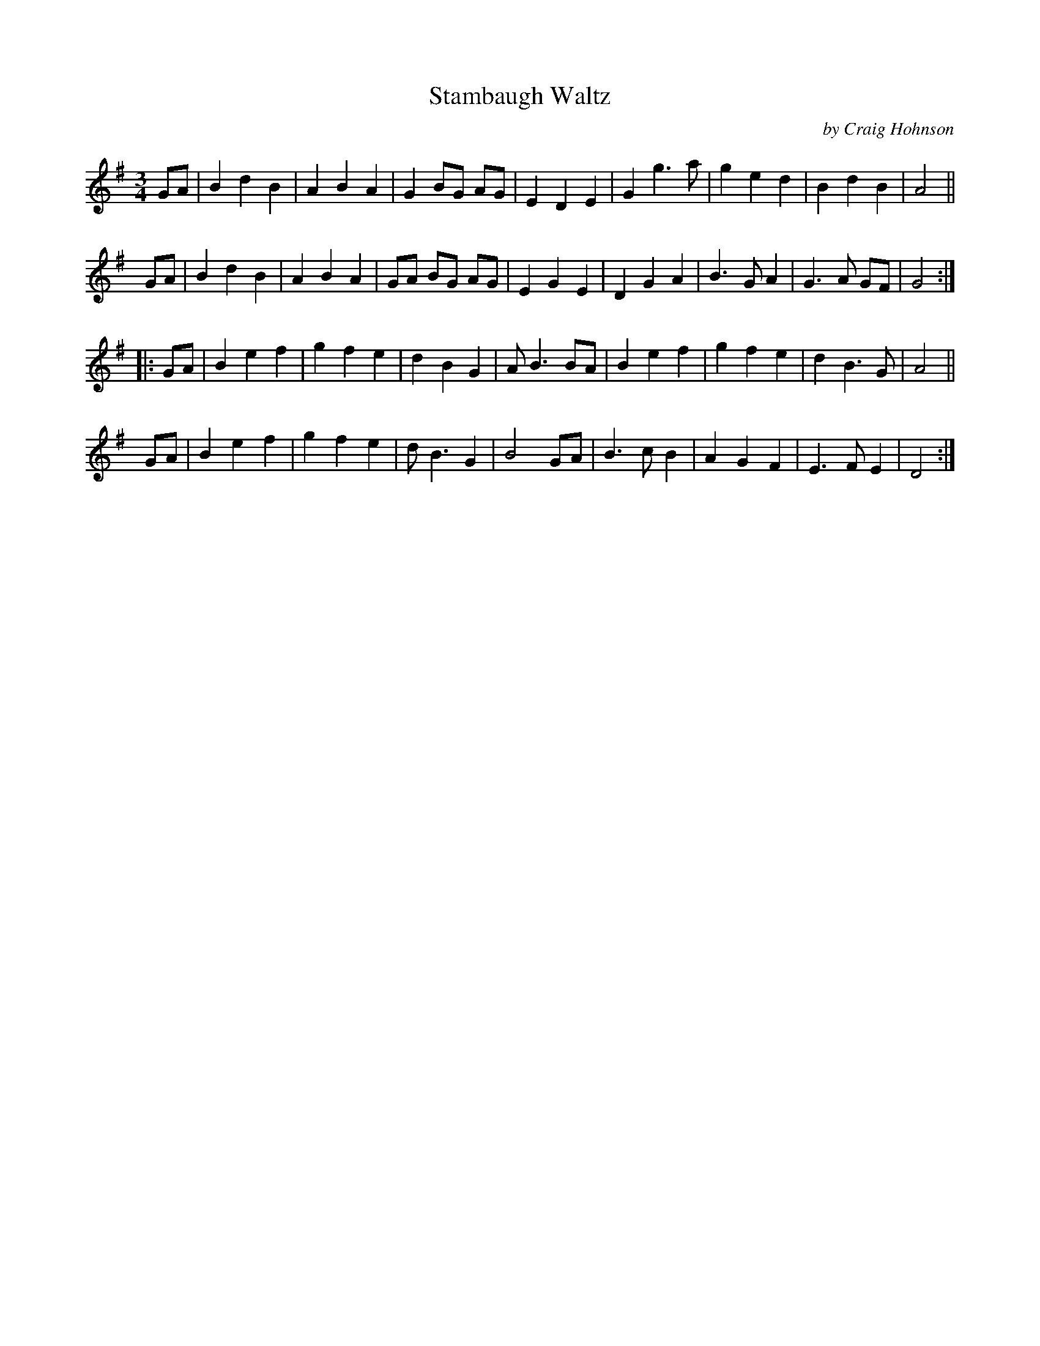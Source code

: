 X: 1
T: Stambaugh Waltz
C: by Craig Hohnson
R: waltz
N: Stambaugh, Michigan, a town in the UP near the WI state line.
Z: 2020 John Chambers <jc:trillian.mit.edu>
S: https://www.facebook.com/groups/Fiddletuneoftheday/
S: https://www.facebook.com/groups/Fiddletuneoftheday/photos/
M: 3/4
L: 1/8
K: G
GA |\
B2 d2 B2 | A2 B2 A2 | G2 BG AG | E2 D2 E2 |\
G2 g3  a | g2 e2 d2 | B2 d2 B2 | A4 ||
y  GA |\
B2 d2 B2 | A2 B2 A2 | GA BG AG | E2 G2 E2 |\
D2 G2 A2 | B3  G A2 | G3  A GF | G4 :|
|: GA |\
B2 e2 f2 | g2 f2 e2 | d2 B2 G2 | A B3 BA |\
B2 e2 f2 | g2 f2 e2 | d2 B3  G | A4 ||
y  GA |\
B2 e2 f2 | g2 f2 e2 | d  B3 G2 | B4 GA |\
B3  c B2 | A2 G2 F2 | E3  F E2 | D4 :|
